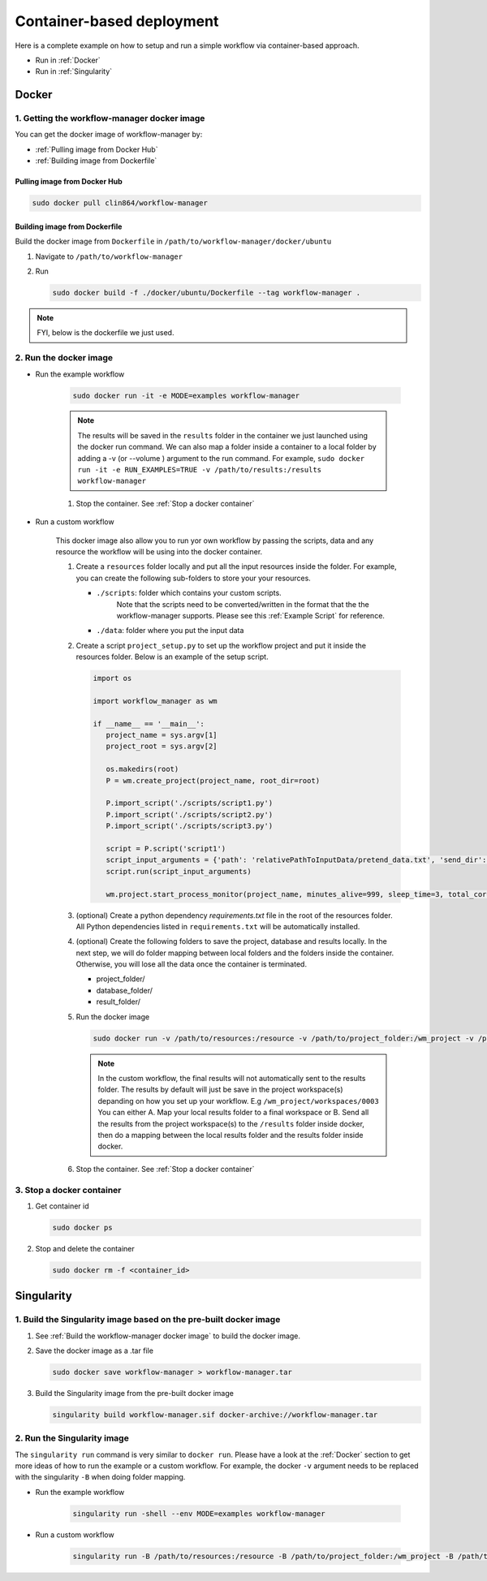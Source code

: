 Container-based deployment
==========================

Here is a complete example on how to setup and run a simple workflow via container-based approach.

* Run in :ref:`Docker`
* Run in :ref:`Singularity`

.. _Docker:

Docker
------

.. _`Getting the workflow-manager docker image`:

1. Getting the workflow-manager docker image
^^^^^^^^^^^^^^^^^^^^^^^^^^^^^^^^^^^^^^^^^^^^

You can get the docker image of workflow-manager by:

* :ref:`Pulling image from Docker Hub`
* :ref:`Building image from Dockerfile`

.. _`Pulling image from Docker Hub`:

Pulling image from Docker Hub
`````````````````````````````

.. code-block:: bash

   sudo docker pull clin864/workflow-manager

.. _`Building image from Dockerfile`:

Building image from Dockerfile
``````````````````````````````

Build the docker image from ``Dockerfile`` in ``/path/to/workflow-manager/docker/ubuntu``

#. Navigate to ``/path/to/workflow-manager``
#. Run

   .. code-block:: bash

      sudo docker build -f ./docker/ubuntu/Dockerfile --tag workflow-manager .

.. note::

   FYI, below is the dockerfile we just used.

   .. literalinclude:: ../../docker/ubuntu/Dockerfile
         :language: dockerfile

2. Run the docker image
^^^^^^^^^^^^^^^^^^^^^^^

* Run the example workflow

   .. code-block:: bash

      sudo docker run -it -e MODE=examples workflow-manager


   .. note::

      The results will be saved in the ``results`` folder in the container we just launched using the docker run command.
      We can also map a folder inside a container to a local folder by adding a -v (or --volume ) argument to the run command.
      For example, ``sudo docker run -it -e RUN_EXAMPLES=TRUE -v /path/to/results:/results workflow-manager``

   #. Stop the container. See :ref:`Stop a docker container`

* Run a custom workflow

   This docker image also allow you to run yor own workflow by passing the scripts, data and any resource the workflow will be using into the docker container.

   #. Create a ``resources`` folder locally and put all the input resources inside the folder.
      For example, you can create the following sub-folders to store your your resources.

      * ``./scripts``: folder which contains your custom scripts.
                       Note that the scripts need to be converted/written in the format that the the workflow-manager supports.
                       Please see this :ref:`Example Script` for reference.
      * ``./data``: folder where you put the input data

   #. Create a script ``project_setup.py`` to set up the workflow project and put it inside the resources folder.
      Below is an example of the setup script.

      .. code-block:: python

         import os

         import workflow_manager as wm

         if __name__ == '__main__':
            project_name = sys.argv[1]
            project_root = sys.argv[2]

            os.makedirs(root)
            P = wm.create_project(project_name, root_dir=root)

            P.import_script('./scripts/script1.py')
            P.import_script('./scripts/script2.py')
            P.import_script('./scripts/script3.py')

            script = P.script('script1')
            script_input_arguments = {'path': 'relativePathToInputData/pretend_data.txt', 'send_dir': os.getenv('RESULTS')}
            script.run(script_input_arguments)

            wm.project.start_process_monitor(project_name, minutes_alive=999, sleep_time=3, total_cores=8)

   #. (optional) Create a python dependency `requirements.txt` file in the root of the resources folder.
      All Python dependencies listed in ``requirements.txt`` will be automatically installed.

   #. (optional) Create the following folders to save the project, database and results locally.
      In the next step, we will do folder mapping between local folders and the folders inside the container.
      Otherwise, you will lose all the data once the container is terminated.

      * project_folder/
      * database_folder/
      * result_folder/

   #. Run the docker image

      .. code-block:: bash

         sudo docker run -v /path/to/resources:/resource -v /path/to/project_folder:/wm_project -v /path/to/database_folder:/mongodb/data/db -v /path/to/results:/results workflow-manager


      .. note::

         In the custom workflow, the final results will not automatically sent to the results folder.
         The results by default will just be save in the project workspace(s) depanding on how you set up your workflow.
         E.g ``/wm_project/workspaces/0003``
         You can either A. Map your local results folder to a final workspace
         or B. Send all the results from the project workspace(s) to the ``/results`` folder inside docker, then do a mapping between the local results folder and the results folder inside docker.

   #. Stop the container. See :ref:`Stop a docker container`

.. _Stop a docker container:

3. Stop a docker container
^^^^^^^^^^^^^^^^^^^^^^^

#. Get container id

   .. code-block:: bash

      sudo docker ps

#. Stop and delete the container

   .. code-block:: bash

      sudo docker rm -f <container_id>

.. _Singularity:

Singularity
-----------

1. Build the Singularity image based on the pre-built docker image
^^^^^^^^^^^^^^^^^^^^^^^^^^^^^^^^^^^^^^^^^^^^^^^^^^^^^^^^^^^^^^^^^^

#. See :ref:`Build the workflow-manager docker image` to build the docker image.
#. Save the docker image as a .tar file

   .. code-block:: bash

      sudo docker save workflow-manager > workflow-manager.tar

#. Build the Singularity image from the pre-built docker image

   .. code-block:: bash

      singularity build workflow-manager.sif docker-archive://workflow-manager.tar

2. Run the Singularity image
^^^^^^^^^^^^^^^^^^^^^^^^^^^^

The ``singularity run`` command is very similar to ``docker run``. Please have a look at the :ref:`Docker` section to get more ideas of how to run the example or a custom workflow.
For example, the docker ``-v`` argument needs to be replaced with the singularity ``-B`` when doing folder mapping.

* Run the example workflow

   .. code-block:: bash

      singularity run -shell --env MODE=examples workflow-manager

* Run a custom workflow

   .. code-block:: bash

      singularity run -B /path/to/resources:/resource -B /path/to/project_folder:/wm_project -B /path/to/database_folder:/mongodb/data/db -B /path/to/results:/results /path/to/workflow-manager.sif
